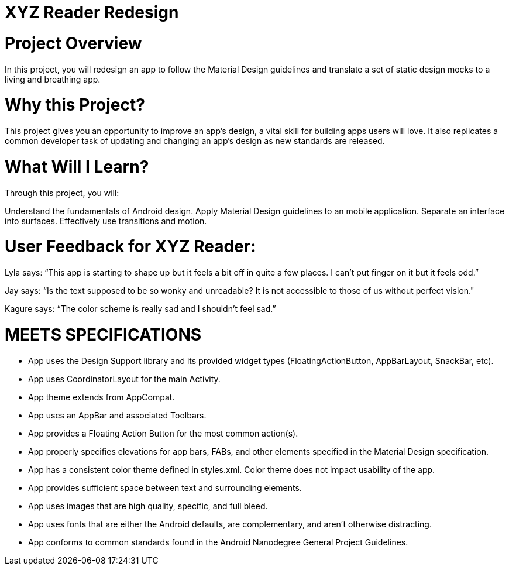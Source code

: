 = XYZ Reader Redesign

# Project Overview
In this project, you will redesign an app to follow the Material Design guidelines and translate a set of static design mocks to a living and breathing app.

# Why this Project?
This project gives you an opportunity to improve an app’s design, a vital skill for building apps users will love. It also replicates a common developer task of updating and changing an app's design as new standards are released.

# What Will I Learn?
Through this project, you will:

Understand the fundamentals of Android design.
Apply Material Design guidelines to an mobile application.
Separate an interface into surfaces.
Effectively use transitions and motion.

# User Feedback for XYZ Reader:

Lyla says:
“This app is starting to shape up but it feels a bit off in quite a few places. I can't put finger on it but it feels odd.”

Jay says:
“Is the text supposed to be so wonky and unreadable? It is not accessible to those of us without perfect vision."

Kagure says:
“The color scheme is really sad and I shouldn't feel sad.”

# MEETS SPECIFICATIONS

* App uses the Design Support library and its provided widget types (FloatingActionButton, AppBarLayout, SnackBar, etc).

* App uses CoordinatorLayout for the main Activity.

* App theme extends from AppCompat.

* App uses an AppBar and associated Toolbars.

* App provides a Floating Action Button for the most common action(s).

* App properly specifies elevations for app bars, FABs, and other elements specified in the Material Design specification.

* App has a consistent color theme defined in styles.xml. Color theme does not impact usability of the app.

* App provides sufficient space between text and surrounding elements.

* App uses images that are high quality, specific, and full bleed.

* App uses fonts that are either the Android defaults, are complementary, and aren't otherwise distracting.

* App conforms to common standards found in the Android Nanodegree General Project Guidelines.
